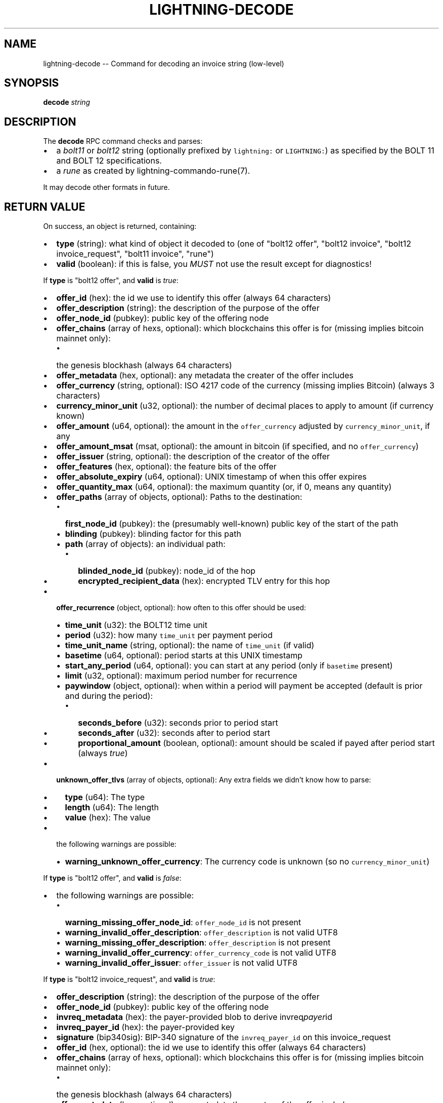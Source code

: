 .\" -*- mode: troff; coding: utf-8 -*-
.TH "LIGHTNING-DECODE" "7" "" "Core Lightning 22.11rc1" ""
.SH NAME
lightning-decode -- Command for decoding an invoice string (low-level)
.SH SYNOPSIS
\fBdecode\fR \fIstring\fR
.SH DESCRIPTION
The \fBdecode\fR RPC command checks and parses:
.IP "\(bu" 2
a \fIbolt11\fR or \fIbolt12\fR string (optionally prefixed by \fClightning:\fR
or \fCLIGHTNING:\fR) as specified by the BOLT 11 and BOLT 12
specifications.
.if n \
.sp -1
.if t \
.sp -0.25v
.IP "\(bu" 2
a \fIrune\fR as created by lightning-commando-rune(7).
.LP
It may decode other formats in future.
.SH RETURN VALUE
On success, an object is returned, containing:
.IP "\(bu" 2
\fBtype\fR (string): what kind of object it decoded to (one of \(dqbolt12 offer\(dq, \(dqbolt12 invoice\(dq, \(dqbolt12 invoice_request\(dq, \(dqbolt11 invoice\(dq, \(dqrune\(dq)
.if n \
.sp -1
.if t \
.sp -0.25v
.IP "\(bu" 2
\fBvalid\fR (boolean): if this is false, you \fIMUST\fR not use the result except for diagnostics!
.LP
If \fBtype\fR is \(dqbolt12 offer\(dq, and \fBvalid\fR is \fItrue\fR:
.IP "\(bu" 2
\fBoffer_id\fR (hex): the id we use to identify this offer (always 64 characters)
.if n \
.sp -1
.if t \
.sp -0.25v
.IP "\(bu" 2
\fBoffer_description\fR (string): the description of the purpose of the offer
.if n \
.sp -1
.if t \
.sp -0.25v
.IP "\(bu" 2
\fBoffer_node_id\fR (pubkey): public key of the offering node
.if n \
.sp -1
.if t \
.sp -0.25v
.IP "\(bu" 2
\fBoffer_chains\fR (array of hexs, optional): which blockchains this offer is for (missing implies bitcoin mainnet only):
.RS
.IP "\(bu" 2
the genesis blockhash (always 64 characters)
.RE
.if n \
.sp -1
.if t \
.sp -0.25v
.IP "\(bu" 2
\fBoffer_metadata\fR (hex, optional): any metadata the creater of the offer includes
.if n \
.sp -1
.if t \
.sp -0.25v
.IP "\(bu" 2
\fBoffer_currency\fR (string, optional): ISO 4217 code of the currency (missing implies Bitcoin) (always 3 characters)
.if n \
.sp -1
.if t \
.sp -0.25v
.IP "\(bu" 2
\fBcurrency_minor_unit\fR (u32, optional): the number of decimal places to apply to amount (if currency known)
.if n \
.sp -1
.if t \
.sp -0.25v
.IP "\(bu" 2
\fBoffer_amount\fR (u64, optional): the amount in the \fCoffer_currency\fR adjusted by \fCcurrency_minor_unit\fR, if any
.if n \
.sp -1
.if t \
.sp -0.25v
.IP "\(bu" 2
\fBoffer_amount_msat\fR (msat, optional): the amount in bitcoin (if specified, and no \fCoffer_currency\fR)
.if n \
.sp -1
.if t \
.sp -0.25v
.IP "\(bu" 2
\fBoffer_issuer\fR (string, optional): the description of the creator of the offer
.if n \
.sp -1
.if t \
.sp -0.25v
.IP "\(bu" 2
\fBoffer_features\fR (hex, optional): the feature bits of the offer
.if n \
.sp -1
.if t \
.sp -0.25v
.IP "\(bu" 2
\fBoffer_absolute_expiry\fR (u64, optional): UNIX timestamp of when this offer expires
.if n \
.sp -1
.if t \
.sp -0.25v
.IP "\(bu" 2
\fBoffer_quantity_max\fR (u64, optional): the maximum quantity (or, if 0, means any quantity)
.if n \
.sp -1
.if t \
.sp -0.25v
.IP "\(bu" 2
\fBoffer_paths\fR (array of objects, optional): Paths to the destination:
.RS
.IP "\(bu" 2
\fBfirst_node_id\fR (pubkey): the (presumably well-known) public key of the start of the path
.if n \
.sp -1
.if t \
.sp -0.25v
.IP "\(bu" 2
\fBblinding\fR (pubkey): blinding factor for this path
.if n \
.sp -1
.if t \
.sp -0.25v
.IP "\(bu" 2
\fBpath\fR (array of objects): an individual path:
.RS
.IP "\(bu" 2
\fBblinded_node_id\fR (pubkey): node_id of the hop
.if n \
.sp -1
.if t \
.sp -0.25v
.IP "\(bu" 2
\fBencrypted_recipient_data\fR (hex): encrypted TLV entry for this hop
.RE
.RE
.if n \
.sp -1
.if t \
.sp -0.25v
.IP "\(bu" 2
\fBoffer_recurrence\fR (object, optional): how often to this offer should be used:
.RS
.IP "\(bu" 2
\fBtime_unit\fR (u32): the BOLT12 time unit
.if n \
.sp -1
.if t \
.sp -0.25v
.IP "\(bu" 2
\fBperiod\fR (u32): how many \fCtime_unit\fR per payment period
.if n \
.sp -1
.if t \
.sp -0.25v
.IP "\(bu" 2
\fBtime_unit_name\fR (string, optional): the name of \fCtime_unit\fR (if valid)
.if n \
.sp -1
.if t \
.sp -0.25v
.IP "\(bu" 2
\fBbasetime\fR (u64, optional): period starts at this UNIX timestamp
.if n \
.sp -1
.if t \
.sp -0.25v
.IP "\(bu" 2
\fBstart_any_period\fR (u64, optional): you can start at any period (only if \fCbasetime\fR present)
.if n \
.sp -1
.if t \
.sp -0.25v
.IP "\(bu" 2
\fBlimit\fR (u32, optional): maximum period number for recurrence
.if n \
.sp -1
.if t \
.sp -0.25v
.IP "\(bu" 2
\fBpaywindow\fR (object, optional): when within a period will payment be accepted (default is prior and during the period):
.RS
.IP "\(bu" 2
\fBseconds_before\fR (u32): seconds prior to period start
.if n \
.sp -1
.if t \
.sp -0.25v
.IP "\(bu" 2
\fBseconds_after\fR (u32): seconds after to period start
.if n \
.sp -1
.if t \
.sp -0.25v
.IP "\(bu" 2
\fBproportional_amount\fR (boolean, optional): amount should be scaled if payed after period start (always \fItrue\fR)
.RE
.RE
.if n \
.sp -1
.if t \
.sp -0.25v
.IP "\(bu" 2
\fBunknown_offer_tlvs\fR (array of objects, optional): Any extra fields we didn't know how to parse:
.RS
.IP "\(bu" 2
\fBtype\fR (u64): The type
.if n \
.sp -1
.if t \
.sp -0.25v
.IP "\(bu" 2
\fBlength\fR (u64): The length
.if n \
.sp -1
.if t \
.sp -0.25v
.IP "\(bu" 2
\fBvalue\fR (hex): The value
.RE
.if n \
.sp -1
.if t \
.sp -0.25v
.IP "\(bu" 2
the following warnings are possible:
.RS
.IP "\(bu" 2
\fBwarning_unknown_offer_currency\fR: The currency code is unknown (so no \fCcurrency_minor_unit\fR)
.RE
.LP
If \fBtype\fR is \(dqbolt12 offer\(dq, and \fBvalid\fR is \fIfalse\fR:
.IP "\(bu" 2
the following warnings are possible:
.RS
.IP "\(bu" 2
\fBwarning_missing_offer_node_id\fR: \fCoffer_node_id\fR is not present
.if n \
.sp -1
.if t \
.sp -0.25v
.IP "\(bu" 2
\fBwarning_invalid_offer_description\fR: \fCoffer_description\fR is not valid UTF8
.if n \
.sp -1
.if t \
.sp -0.25v
.IP "\(bu" 2
\fBwarning_missing_offer_description\fR: \fCoffer_description\fR is not present
.if n \
.sp -1
.if t \
.sp -0.25v
.IP "\(bu" 2
\fBwarning_invalid_offer_currency\fR: \fCoffer_currency_code\fR is not valid UTF8
.if n \
.sp -1
.if t \
.sp -0.25v
.IP "\(bu" 2
\fBwarning_invalid_offer_issuer\fR: \fCoffer_issuer\fR is not valid UTF8
.RE
.LP
If \fBtype\fR is \(dqbolt12 invoice_request\(dq, and \fBvalid\fR is \fItrue\fR:
.IP "\(bu" 2
\fBoffer_description\fR (string): the description of the purpose of the offer
.if n \
.sp -1
.if t \
.sp -0.25v
.IP "\(bu" 2
\fBoffer_node_id\fR (pubkey): public key of the offering node
.if n \
.sp -1
.if t \
.sp -0.25v
.IP "\(bu" 2
\fBinvreq_metadata\fR (hex): the payer-provided blob to derive invreq\fIpayer\fRid
.if n \
.sp -1
.if t \
.sp -0.25v
.IP "\(bu" 2
\fBinvreq_payer_id\fR (hex): the payer-provided key
.if n \
.sp -1
.if t \
.sp -0.25v
.IP "\(bu" 2
\fBsignature\fR (bip340sig): BIP-340 signature of the \fCinvreq_payer_id\fR on this invoice_request
.if n \
.sp -1
.if t \
.sp -0.25v
.IP "\(bu" 2
\fBoffer_id\fR (hex, optional): the id we use to identify this offer (always 64 characters)
.if n \
.sp -1
.if t \
.sp -0.25v
.IP "\(bu" 2
\fBoffer_chains\fR (array of hexs, optional): which blockchains this offer is for (missing implies bitcoin mainnet only):
.RS
.IP "\(bu" 2
the genesis blockhash (always 64 characters)
.RE
.if n \
.sp -1
.if t \
.sp -0.25v
.IP "\(bu" 2
\fBoffer_metadata\fR (hex, optional): any metadata the creator of the offer includes
.if n \
.sp -1
.if t \
.sp -0.25v
.IP "\(bu" 2
\fBoffer_currency\fR (string, optional): ISO 4217 code of the currency (missing implies Bitcoin) (always 3 characters)
.if n \
.sp -1
.if t \
.sp -0.25v
.IP "\(bu" 2
\fBcurrency_minor_unit\fR (u32, optional): the number of decimal places to apply to amount (if currency known)
.if n \
.sp -1
.if t \
.sp -0.25v
.IP "\(bu" 2
\fBoffer_amount\fR (u64, optional): the amount in the \fCoffer_currency\fR adjusted by \fCcurrency_minor_unit\fR, if any
.if n \
.sp -1
.if t \
.sp -0.25v
.IP "\(bu" 2
\fBoffer_amount_msat\fR (msat, optional): the amount in bitcoin (if specified, and no \fCoffer_currency\fR)
.if n \
.sp -1
.if t \
.sp -0.25v
.IP "\(bu" 2
\fBoffer_issuer\fR (string, optional): the description of the creator of the offer
.if n \
.sp -1
.if t \
.sp -0.25v
.IP "\(bu" 2
\fBoffer_features\fR (hex, optional): the feature bits of the offer
.if n \
.sp -1
.if t \
.sp -0.25v
.IP "\(bu" 2
\fBoffer_absolute_expiry\fR (u64, optional): UNIX timestamp of when this offer expires
.if n \
.sp -1
.if t \
.sp -0.25v
.IP "\(bu" 2
\fBoffer_quantity_max\fR (u64, optional): the maximum quantity (or, if 0, means any quantity)
.if n \
.sp -1
.if t \
.sp -0.25v
.IP "\(bu" 2
\fBoffer_paths\fR (array of objects, optional): Paths to the destination:
.RS
.IP "\(bu" 2
\fBfirst_node_id\fR (pubkey): the (presumably well-known) public key of the start of the path
.if n \
.sp -1
.if t \
.sp -0.25v
.IP "\(bu" 2
\fBblinding\fR (pubkey): blinding factor for this path
.if n \
.sp -1
.if t \
.sp -0.25v
.IP "\(bu" 2
\fBpath\fR (array of objects): an individual path:
.RS
.IP "\(bu" 2
\fBblinded_node_id\fR (pubkey): node_id of the hop
.if n \
.sp -1
.if t \
.sp -0.25v
.IP "\(bu" 2
\fBencrypted_recipient_data\fR (hex): encrypted TLV entry for this hop
.RE
.RE
.if n \
.sp -1
.if t \
.sp -0.25v
.IP "\(bu" 2
\fBoffer_recurrence\fR (object, optional): how often to this offer should be used:
.RS
.IP "\(bu" 2
\fBtime_unit\fR (u32): the BOLT12 time unit
.if n \
.sp -1
.if t \
.sp -0.25v
.IP "\(bu" 2
\fBperiod\fR (u32): how many \fCtime_unit\fR per payment period
.if n \
.sp -1
.if t \
.sp -0.25v
.IP "\(bu" 2
\fBtime_unit_name\fR (string, optional): the name of \fCtime_unit\fR (if valid)
.if n \
.sp -1
.if t \
.sp -0.25v
.IP "\(bu" 2
\fBbasetime\fR (u64, optional): period starts at this UNIX timestamp
.if n \
.sp -1
.if t \
.sp -0.25v
.IP "\(bu" 2
\fBstart_any_period\fR (u64, optional): you can start at any period (only if \fCbasetime\fR present)
.if n \
.sp -1
.if t \
.sp -0.25v
.IP "\(bu" 2
\fBlimit\fR (u32, optional): maximum period number for recurrence
.if n \
.sp -1
.if t \
.sp -0.25v
.IP "\(bu" 2
\fBpaywindow\fR (object, optional): when within a period will payment be accepted (default is prior and during the period):
.RS
.IP "\(bu" 2
\fBseconds_before\fR (u32): seconds prior to period start
.if n \
.sp -1
.if t \
.sp -0.25v
.IP "\(bu" 2
\fBseconds_after\fR (u32): seconds after to period start
.if n \
.sp -1
.if t \
.sp -0.25v
.IP "\(bu" 2
\fBproportional_amount\fR (boolean, optional): amount should be scaled if payed after period start (always \fItrue\fR)
.RE
.RE
.if n \
.sp -1
.if t \
.sp -0.25v
.IP "\(bu" 2
\fBinvreq_chain\fR (hex, optional): which blockchain this offer is for (missing implies bitcoin mainnet only) (always 64 characters)
.if n \
.sp -1
.if t \
.sp -0.25v
.IP "\(bu" 2
\fBinvreq_amount_msat\fR (msat, optional): the amount the invoice should be for
.if n \
.sp -1
.if t \
.sp -0.25v
.IP "\(bu" 2
\fBinvreq_features\fR (hex, optional): the feature bits of the invoice_request
.if n \
.sp -1
.if t \
.sp -0.25v
.IP "\(bu" 2
\fBinvreq_quantity\fR (u64, optional): the number of items to invoice for
.if n \
.sp -1
.if t \
.sp -0.25v
.IP "\(bu" 2
\fBinvreq_payer_note\fR (string, optional): a note attached by the payer
.if n \
.sp -1
.if t \
.sp -0.25v
.IP "\(bu" 2
\fBinvreq_recurrence_counter\fR (u32, optional): which number request this is for the same invoice
.if n \
.sp -1
.if t \
.sp -0.25v
.IP "\(bu" 2
\fBinvreq_recurrence_start\fR (u32, optional): when we're requesting to start an invoice at a non-zero period
.if n \
.sp -1
.if t \
.sp -0.25v
.IP "\(bu" 2
\fBunknown_invoice_request_tlvs\fR (array of objects, optional): Any extra fields we didn't know how to parse:
.RS
.IP "\(bu" 2
\fBtype\fR (u64): The type
.if n \
.sp -1
.if t \
.sp -0.25v
.IP "\(bu" 2
\fBlength\fR (u64): The length
.if n \
.sp -1
.if t \
.sp -0.25v
.IP "\(bu" 2
\fBvalue\fR (hex): The value
.RE
.if n \
.sp -1
.if t \
.sp -0.25v
.IP "\(bu" 2
the following warnings are possible:
.RS
.IP "\(bu" 2
\fBwarning_unknown_offer_currency\fR: The currency code is unknown (so no \fCcurrency_minor_unit\fR)
.RE
.LP
If \fBtype\fR is \(dqbolt12 invoice_request\(dq, and \fBvalid\fR is \fIfalse\fR:
.IP "\(bu" 2
the following warnings are possible:
.RS
.IP "\(bu" 2
\fBwarning_invalid_offer_description\fR: \fCoffer_description\fR is not valid UTF8
.if n \
.sp -1
.if t \
.sp -0.25v
.IP "\(bu" 2
\fBwarning_missing_offer_description\fR: \fCoffer_description\fR is not present
.if n \
.sp -1
.if t \
.sp -0.25v
.IP "\(bu" 2
\fBwarning_invalid_offer_currency\fR: \fCoffer_currency_code\fR is not valid UTF8
.if n \
.sp -1
.if t \
.sp -0.25v
.IP "\(bu" 2
\fBwarning_invalid_offer_issuer\fR: \fCoffer_issuer\fR is not valid UTF8
.if n \
.sp -1
.if t \
.sp -0.25v
.IP "\(bu" 2
\fBwarning_missing_invreq_metadata\fR: \fCinvreq_metadata\fR is not present
.if n \
.sp -1
.if t \
.sp -0.25v
.IP "\(bu" 2
\fBwarning_missing_invreq_payer_id\fR: \fCinvreq_payer_id\fR is not present
.if n \
.sp -1
.if t \
.sp -0.25v
.IP "\(bu" 2
\fBwarning_invalid_invreq_payer_note\fR: \fCinvreq_payer_note\fR is not valid UTF8
.if n \
.sp -1
.if t \
.sp -0.25v
.IP "\(bu" 2
\fBwarning_missing_invoice_request_signature\fR: \fCsignature\fR is not present
.if n \
.sp -1
.if t \
.sp -0.25v
.IP "\(bu" 2
\fBwarning_invalid_invoice_request_signature\fR: Incorrect \fCsignature\fR
.RE
.LP
If \fBtype\fR is \(dqbolt12 invoice\(dq, and \fBvalid\fR is \fItrue\fR:
.IP "\(bu" 2
\fBoffer_description\fR (string): the description of the purpose of the offer
.if n \
.sp -1
.if t \
.sp -0.25v
.IP "\(bu" 2
\fBoffer_node_id\fR (pubkey): public key of the offering node
.if n \
.sp -1
.if t \
.sp -0.25v
.IP "\(bu" 2
\fBinvreq_metadata\fR (hex): the payer-provided blob to derive invreq\fIpayer\fRid
.if n \
.sp -1
.if t \
.sp -0.25v
.IP "\(bu" 2
\fBinvreq_payer_id\fR (hex): the payer-provided key
.if n \
.sp -1
.if t \
.sp -0.25v
.IP "\(bu" 2
\fBinvoice_paths\fR (array of objects): Paths to pay the destination:
.RS
.IP "\(bu" 2
\fBfirst_node_id\fR (pubkey): the (presumably well-known) public key of the start of the path
.if n \
.sp -1
.if t \
.sp -0.25v
.IP "\(bu" 2
\fBblinding\fR (pubkey): blinding factor for this path
.if n \
.sp -1
.if t \
.sp -0.25v
.IP "\(bu" 2
\fBpath\fR (array of objects): an individual path:
.RS
.IP "\(bu" 2
\fBblinded_node_id\fR (pubkey): node_id of the hop
.if n \
.sp -1
.if t \
.sp -0.25v
.IP "\(bu" 2
\fBencrypted_recipient_data\fR (hex): encrypted TLV entry for this hop
.if n \
.sp -1
.if t \
.sp -0.25v
.IP "\(bu" 2
\fBfee_base_msat\fR (msat, optional): basefee for path
.if n \
.sp -1
.if t \
.sp -0.25v
.IP "\(bu" 2
\fBfee_proportional_millionths\fR (u32, optional): proportional fee for path
.if n \
.sp -1
.if t \
.sp -0.25v
.IP "\(bu" 2
\fBcltv_expiry_delta\fR (u32, optional): CLTV delta for path
.if n \
.sp -1
.if t \
.sp -0.25v
.IP "\(bu" 2
\fBfeatures\fR (hex, optional): features allowed for path
.RE
.RE
.if n \
.sp -1
.if t \
.sp -0.25v
.IP "\(bu" 2
\fBinvoice_created_at\fR (u64): the UNIX timestamp of invoice creation
.if n \
.sp -1
.if t \
.sp -0.25v
.IP "\(bu" 2
\fBinvoice_payment_hash\fR (hex): the hash of the \fIpayment_preimage\fR (always 64 characters)
.if n \
.sp -1
.if t \
.sp -0.25v
.IP "\(bu" 2
\fBinvoice_amount_msat\fR (msat): the amount required to fulfill invoice
.if n \
.sp -1
.if t \
.sp -0.25v
.IP "\(bu" 2
\fBsignature\fR (bip340sig): BIP-340 signature of the \fCoffer_node_id\fR on this invoice
.if n \
.sp -1
.if t \
.sp -0.25v
.IP "\(bu" 2
\fBoffer_id\fR (hex, optional): the id we use to identify this offer (always 64 characters)
.if n \
.sp -1
.if t \
.sp -0.25v
.IP "\(bu" 2
\fBoffer_chains\fR (array of hexs, optional): which blockchains this offer is for (missing implies bitcoin mainnet only):
.RS
.IP "\(bu" 2
the genesis blockhash (always 64 characters)
.RE
.if n \
.sp -1
.if t \
.sp -0.25v
.IP "\(bu" 2
\fBoffer_metadata\fR (hex, optional): any metadata the creator of the offer includes
.if n \
.sp -1
.if t \
.sp -0.25v
.IP "\(bu" 2
\fBoffer_currency\fR (string, optional): ISO 4217 code of the currency (missing implies Bitcoin) (always 3 characters)
.if n \
.sp -1
.if t \
.sp -0.25v
.IP "\(bu" 2
\fBcurrency_minor_unit\fR (u32, optional): the number of decimal places to apply to amount (if currency known)
.if n \
.sp -1
.if t \
.sp -0.25v
.IP "\(bu" 2
\fBoffer_amount\fR (u64, optional): the amount in the \fCoffer_currency\fR adjusted by \fCcurrency_minor_unit\fR, if any
.if n \
.sp -1
.if t \
.sp -0.25v
.IP "\(bu" 2
\fBoffer_amount_msat\fR (msat, optional): the amount in bitcoin (if specified, and no \fCoffer_currency\fR)
.if n \
.sp -1
.if t \
.sp -0.25v
.IP "\(bu" 2
\fBoffer_issuer\fR (string, optional): the description of the creator of the offer
.if n \
.sp -1
.if t \
.sp -0.25v
.IP "\(bu" 2
\fBoffer_features\fR (hex, optional): the feature bits of the offer
.if n \
.sp -1
.if t \
.sp -0.25v
.IP "\(bu" 2
\fBoffer_absolute_expiry\fR (u64, optional): UNIX timestamp of when this offer expires
.if n \
.sp -1
.if t \
.sp -0.25v
.IP "\(bu" 2
\fBoffer_quantity_max\fR (u64, optional): the maximum quantity (or, if 0, means any quantity)
.if n \
.sp -1
.if t \
.sp -0.25v
.IP "\(bu" 2
\fBoffer_paths\fR (array of objects, optional): Paths to the destination:
.RS
.IP "\(bu" 2
\fBfirst_node_id\fR (pubkey): the (presumably well-known) public key of the start of the path
.if n \
.sp -1
.if t \
.sp -0.25v
.IP "\(bu" 2
\fBblinding\fR (pubkey): blinding factor for this path
.if n \
.sp -1
.if t \
.sp -0.25v
.IP "\(bu" 2
\fBpath\fR (array of objects): an individual path:
.RS
.IP "\(bu" 2
\fBblinded_node_id\fR (pubkey): node_id of the hop
.if n \
.sp -1
.if t \
.sp -0.25v
.IP "\(bu" 2
\fBencrypted_recipient_data\fR (hex): encrypted TLV entry for this hop
.RE
.RE
.if n \
.sp -1
.if t \
.sp -0.25v
.IP "\(bu" 2
\fBoffer_recurrence\fR (object, optional): how often to this offer should be used:
.RS
.IP "\(bu" 2
\fBtime_unit\fR (u32): the BOLT12 time unit
.if n \
.sp -1
.if t \
.sp -0.25v
.IP "\(bu" 2
\fBperiod\fR (u32): how many \fCtime_unit\fR per payment period
.if n \
.sp -1
.if t \
.sp -0.25v
.IP "\(bu" 2
\fBtime_unit_name\fR (string, optional): the name of \fCtime_unit\fR (if valid)
.if n \
.sp -1
.if t \
.sp -0.25v
.IP "\(bu" 2
\fBbasetime\fR (u64, optional): period starts at this UNIX timestamp
.if n \
.sp -1
.if t \
.sp -0.25v
.IP "\(bu" 2
\fBstart_any_period\fR (u64, optional): you can start at any period (only if \fCbasetime\fR present)
.if n \
.sp -1
.if t \
.sp -0.25v
.IP "\(bu" 2
\fBlimit\fR (u32, optional): maximum period number for recurrence
.if n \
.sp -1
.if t \
.sp -0.25v
.IP "\(bu" 2
\fBpaywindow\fR (object, optional): when within a period will payment be accepted (default is prior and during the period):
.RS
.IP "\(bu" 2
\fBseconds_before\fR (u32): seconds prior to period start
.if n \
.sp -1
.if t \
.sp -0.25v
.IP "\(bu" 2
\fBseconds_after\fR (u32): seconds after to period start
.if n \
.sp -1
.if t \
.sp -0.25v
.IP "\(bu" 2
\fBproportional_amount\fR (boolean, optional): amount should be scaled if payed after period start (always \fItrue\fR)
.RE
.RE
.if n \
.sp -1
.if t \
.sp -0.25v
.IP "\(bu" 2
\fBinvreq_chain\fR (hex, optional): which blockchain this offer is for (missing implies bitcoin mainnet only) (always 64 characters)
.if n \
.sp -1
.if t \
.sp -0.25v
.IP "\(bu" 2
\fBinvreq_amount_msat\fR (msat, optional): the amount the invoice should be for
.if n \
.sp -1
.if t \
.sp -0.25v
.IP "\(bu" 2
\fBinvreq_features\fR (hex, optional): the feature bits of the invoice_request
.if n \
.sp -1
.if t \
.sp -0.25v
.IP "\(bu" 2
\fBinvreq_quantity\fR (u64, optional): the number of items to invoice for
.if n \
.sp -1
.if t \
.sp -0.25v
.IP "\(bu" 2
\fBinvreq_payer_note\fR (string, optional): a note attached by the payer
.if n \
.sp -1
.if t \
.sp -0.25v
.IP "\(bu" 2
\fBinvreq_recurrence_counter\fR (u32, optional): which number request this is for the same invoice
.if n \
.sp -1
.if t \
.sp -0.25v
.IP "\(bu" 2
\fBinvreq_recurrence_start\fR (u32, optional): when we're requesting to start an invoice at a non-zero period
.if n \
.sp -1
.if t \
.sp -0.25v
.IP "\(bu" 2
\fBinvoice_relative_expiry\fR (u32, optional): the number of seconds after \fIinvoice\fIcreated\fIat\fR when this expires
.if n \
.sp -1
.if t \
.sp -0.25v
.IP "\(bu" 2
\fBinvoice_fallbacks\fR (array of objects, optional): onchain addresses:
.RS
.IP "\(bu" 2
\fBversion\fR (u8): Segwit address version
.if n \
.sp -1
.if t \
.sp -0.25v
.IP "\(bu" 2
\fBhex\fR (hex): Raw encoded segwit address
.if n \
.sp -1
.if t \
.sp -0.25v
.IP "\(bu" 2
\fBaddress\fR (string, optional): bech32 segwit address
.RE
.if n \
.sp -1
.if t \
.sp -0.25v
.IP "\(bu" 2
\fBinvoice_features\fR (hex, optional): the feature bits of the invoice
.if n \
.sp -1
.if t \
.sp -0.25v
.IP "\(bu" 2
\fBinvoice_node_id\fR (pubkey, optional): the id to pay (usually the same as offer\fInode\fRid)
.if n \
.sp -1
.if t \
.sp -0.25v
.IP "\(bu" 2
\fBinvoice_recurrence_basetime\fR (u64, optional): the UNIX timestamp to base the invoice periods on
.if n \
.sp -1
.if t \
.sp -0.25v
.IP "\(bu" 2
\fBunknown_invoice_tlvs\fR (array of objects, optional): Any extra fields we didn't know how to parse:
.RS
.IP "\(bu" 2
\fBtype\fR (u64): The type
.if n \
.sp -1
.if t \
.sp -0.25v
.IP "\(bu" 2
\fBlength\fR (u64): The length
.if n \
.sp -1
.if t \
.sp -0.25v
.IP "\(bu" 2
\fBvalue\fR (hex): The value
.RE
.if n \
.sp -1
.if t \
.sp -0.25v
.IP "\(bu" 2
the following warnings are possible:
.RS
.IP "\(bu" 2
\fBwarning_unknown_offer_currency\fR: The currency code is unknown (so no \fCcurrency_minor_unit\fR)
.RE
.LP
If \fBtype\fR is \(dqbolt12 invoice\(dq, and \fBvalid\fR is \fIfalse\fR:
.IP "\(bu" 2
\fBfallbacks\fR (array of objects, optional):
.RS
.IP "\(bu" 2
the following warnings are possible:
.RS
.IP "\(bu" 2
\fBwarning_invoice_fallbacks_version_invalid\fR: \fCversion\fR is > 16
.RE
.RE
.if n \
.sp -1
.if t \
.sp -0.25v
.IP "\(bu" 2
the following warnings are possible:
.RS
.IP "\(bu" 2
\fBwarning_invalid_offer_description\fR: \fCoffer_description\fR is not valid UTF8
.if n \
.sp -1
.if t \
.sp -0.25v
.IP "\(bu" 2
\fBwarning_missing_offer_description\fR: \fCoffer_description\fR is not present
.if n \
.sp -1
.if t \
.sp -0.25v
.IP "\(bu" 2
\fBwarning_invalid_offer_currency\fR: \fCoffer_currency_code\fR is not valid UTF8
.if n \
.sp -1
.if t \
.sp -0.25v
.IP "\(bu" 2
\fBwarning_invalid_offer_issuer\fR: \fCoffer_issuer\fR is not valid UTF8
.if n \
.sp -1
.if t \
.sp -0.25v
.IP "\(bu" 2
\fBwarning_missing_invreq_metadata\fR: \fCinvreq_metadata\fR is not present
.if n \
.sp -1
.if t \
.sp -0.25v
.IP "\(bu" 2
\fBwarning_invalid_invreq_payer_note\fR: \fCinvreq_payer_note\fR is not valid UTF8
.if n \
.sp -1
.if t \
.sp -0.25v
.IP "\(bu" 2
\fBwarning_missing_invoice_paths\fR: \fCinvoice_paths\fR is not present
.if n \
.sp -1
.if t \
.sp -0.25v
.IP "\(bu" 2
\fBwarning_missing_invoice_blindedpay\fR: \fCinvoice_blindedpay\fR is not present
.if n \
.sp -1
.if t \
.sp -0.25v
.IP "\(bu" 2
\fBwarning_missing_invoice_created_at\fR: \fCinvoice_created_at\fR is not present
.if n \
.sp -1
.if t \
.sp -0.25v
.IP "\(bu" 2
\fBwarning_missing_invoice_payment_hash\fR: \fCinvoice_payment_hash\fR is not present
.if n \
.sp -1
.if t \
.sp -0.25v
.IP "\(bu" 2
\fBwarning_missing_invoice_amount\fR: \fCinvoice_amount\fR is not present
.if n \
.sp -1
.if t \
.sp -0.25v
.IP "\(bu" 2
\fBwarning_missing_invoice_recurrence_basetime\fR: \fCinvoice_recurrence_basetime\fR is not present
.if n \
.sp -1
.if t \
.sp -0.25v
.IP "\(bu" 2
\fBwarning_missing_invoice_node_id\fR: \fCinvoice_node_id\fR is not present
.if n \
.sp -1
.if t \
.sp -0.25v
.IP "\(bu" 2
\fBwarning_missing_invoice_signature\fR: \fCsignature\fR is not present
.if n \
.sp -1
.if t \
.sp -0.25v
.IP "\(bu" 2
\fBwarning_invalid_invoice_signature\fR: Incorrect \fCsignature\fR
.RE
.LP
If \fBtype\fR is \(dqbolt11 invoice\(dq, and \fBvalid\fR is \fItrue\fR:
.IP "\(bu" 2
\fBcurrency\fR (string): the BIP173 name for the currency
.if n \
.sp -1
.if t \
.sp -0.25v
.IP "\(bu" 2
\fBcreated_at\fR (u64): the UNIX-style timestamp of the invoice
.if n \
.sp -1
.if t \
.sp -0.25v
.IP "\(bu" 2
\fBexpiry\fR (u64): the number of seconds this is valid after \fCcreated_at\fR
.if n \
.sp -1
.if t \
.sp -0.25v
.IP "\(bu" 2
\fBpayee\fR (pubkey): the public key of the recipient
.if n \
.sp -1
.if t \
.sp -0.25v
.IP "\(bu" 2
\fBpayment_hash\fR (hex): the hash of the \fIpayment_preimage\fR (always 64 characters)
.if n \
.sp -1
.if t \
.sp -0.25v
.IP "\(bu" 2
\fBsignature\fR (signature): signature of the \fIpayee\fR on this invoice
.if n \
.sp -1
.if t \
.sp -0.25v
.IP "\(bu" 2
\fBmin_final_cltv_expiry\fR (u32): the minimum CLTV delay for the final node
.if n \
.sp -1
.if t \
.sp -0.25v
.IP "\(bu" 2
\fBamount_msat\fR (msat, optional): Amount the invoice asked for
.if n \
.sp -1
.if t \
.sp -0.25v
.IP "\(bu" 2
\fBdescription\fR (string, optional): the description of the purpose of the purchase
.if n \
.sp -1
.if t \
.sp -0.25v
.IP "\(bu" 2
\fBdescription_hash\fR (hex, optional): the hash of the description, in place of \fIdescription\fR (always 64 characters)
.if n \
.sp -1
.if t \
.sp -0.25v
.IP "\(bu" 2
\fBpayment_secret\fR (hex, optional): the secret to hand to the payee node (always 64 characters)
.if n \
.sp -1
.if t \
.sp -0.25v
.IP "\(bu" 2
\fBfeatures\fR (hex, optional): the features bitmap for this invoice
.if n \
.sp -1
.if t \
.sp -0.25v
.IP "\(bu" 2
\fBpayment_metadata\fR (hex, optional): the payment_metadata to put in the payment
.if n \
.sp -1
.if t \
.sp -0.25v
.IP "\(bu" 2
\fBfallbacks\fR (array of objects, optional): onchain addresses:
.RS
.IP "\(bu" 2
\fBtype\fR (string): the address type (if known) (one of \(dqP2PKH\(dq, \(dqP2SH\(dq, \(dqP2WPKH\(dq, \(dqP2WSH\(dq)
.if n \
.sp -1
.if t \
.sp -0.25v
.IP "\(bu" 2
\fBhex\fR (hex): Raw encoded address
.if n \
.sp -1
.if t \
.sp -0.25v
.IP "\(bu" 2
\fBaddr\fR (string, optional): the address in appropriate format for \fItype\fR
.RE
.if n \
.sp -1
.if t \
.sp -0.25v
.IP "\(bu" 2
\fBroutes\fR (array of arrays, optional): Route hints to the \fIpayee\fR:
.RS
.IP "\(bu" 2
hops in the route:
.RS
.IP "\(bu" 2
\fBpubkey\fR (pubkey): the public key of the node
.if n \
.sp -1
.if t \
.sp -0.25v
.IP "\(bu" 2
\fBshort_channel_id\fR (short_channel_id): a channel to the next peer
.if n \
.sp -1
.if t \
.sp -0.25v
.IP "\(bu" 2
\fBfee_base_msat\fR (msat): the base fee for payments
.if n \
.sp -1
.if t \
.sp -0.25v
.IP "\(bu" 2
\fBfee_proportional_millionths\fR (u32): the parts-per-million fee for payments
.if n \
.sp -1
.if t \
.sp -0.25v
.IP "\(bu" 2
\fBcltv_expiry_delta\fR (u32): the CLTV delta across this hop
.RE
.RE
.if n \
.sp -1
.if t \
.sp -0.25v
.IP "\(bu" 2
\fBextra\fR (array of objects, optional): Any extra fields we didn't know how to parse:
.RS
.IP "\(bu" 2
\fBtag\fR (string): The bech32 letter which identifies this field (always 1 characters)
.if n \
.sp -1
.if t \
.sp -0.25v
.IP "\(bu" 2
\fBdata\fR (string): The bech32 data for this field
.RE
.LP
If \fBtype\fR is \(dqrune\(dq, and \fBvalid\fR is \fItrue\fR:
.IP "\(bu" 2
\fBvalid\fR (boolean) (always \fItrue\fR)
.if n \
.sp -1
.if t \
.sp -0.25v
.IP "\(bu" 2
\fBstring\fR (string): the string encoding of the rune
.if n \
.sp -1
.if t \
.sp -0.25v
.IP "\(bu" 2
\fBrestrictions\fR (array of objects): restrictions built into the rune: all must pass:
.RS
.IP "\(bu" 2
\fBalternatives\fR (array of strings): each way restriction can be met: any can pass:
.RS
.IP "\(bu" 2
the alternative of form fieldname condition fieldname
.RE
.if n \
.sp -1
.if t \
.sp -0.25v
.IP "\(bu" 2
\fBsummary\fR (string): human-readable summary of this restriction
.RE
.if n \
.sp -1
.if t \
.sp -0.25v
.IP "\(bu" 2
\fBunique_id\fR (string, optional): unique id (always a numeric id on runes we create)
.if n \
.sp -1
.if t \
.sp -0.25v
.IP "\(bu" 2
\fBversion\fR (string, optional): rune version, not currently set on runes we create
.LP
If \fBtype\fR is \(dqrune\(dq, and \fBvalid\fR is \fIfalse\fR:
.IP "\(bu" 2
\fBvalid\fR (boolean) (always \fIfalse\fR)
.if n \
.sp -1
.if t \
.sp -0.25v
.IP "\(bu" 2
\fBhex\fR (hex, optional): the raw rune in hex
.if n \
.sp -1
.if t \
.sp -0.25v
.IP "\(bu" 2
the following warnings are possible:
.RS
.IP "\(bu" 2
\fBwarning_rune_invalid_utf8\fR: the rune contains invalid UTF-8 strings
.RE
.SH AUTHOR
Rusty Russell <\fIrusty@rustcorp.com.au\fR> is mainly responsible.
.SH SEE ALSO
lightning-pay(7), lightning-offer(7), lightning-offerout(7), lightning-fetchinvoice(7), lightning-sendinvoice(7), lightning-commando-rune(7)
.PP
\fBBOLT #11\fR (\fIhttps://github.com/lightningnetwork/bolts/blob/master/11-payment-encoding.md\fR).
.PP
\fBBOLT #12\fR (\fIhttps://github.com/rustyrussell/lightning-rfc/blob/guilt/offers/12-offer-encoding.md\fR).
.SH RESOURCES
Main web site: \fIhttps://github.com/ElementsProject/lightning\fR
\" SHA256STAMP:d7ec63dfedfa9acac305fb3931dc443ac807504ad41d3bd7932a5db4ce2901ea

